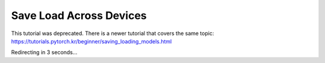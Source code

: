 Save Load Across Devices
========================

This tutorial was deprecated. There is a newer tutorial that covers the same topic:  https://tutorials.pytorch.kr/beginner/saving_loading_models.html

Redirecting in 3 seconds...

.. raw:: html

   <meta http-equiv="Refresh" content="3; url='https://tutorials.pytorch.kr/beginner/saving_loading_models.html'" />
